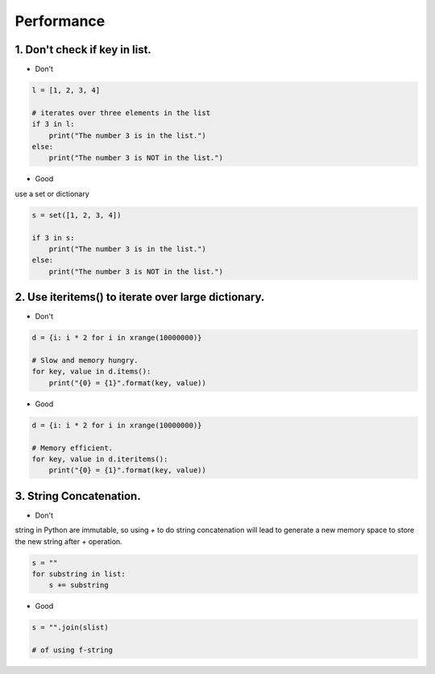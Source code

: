 ===========
Performance
===========

1. Don't check if key in list.
==============================


* Don't

.. code-block:: python


    l = [1, 2, 3, 4]

    # iterates over three elements in the list
    if 3 in l:
        print("The number 3 is in the list.")
    else:
        print("The number 3 is NOT in the list.")

* Good

use a set or dictionary

.. code-block:: python


    s = set([1, 2, 3, 4])

    if 3 in s:
        print("The number 3 is in the list.")
    else:
        print("The number 3 is NOT in the list.")

2. Use iteritems() to iterate over large dictionary.
=====================================================

* Don't

.. code-block:: python

    d = {i: i * 2 for i in xrange(10000000)}

    # Slow and memory hungry.
    for key, value in d.items():
        print("{0} = {1}".format(key, value))


* Good

.. code-block:: python

    d = {i: i * 2 for i in xrange(10000000)}

    # Memory efficient.
    for key, value in d.iteritems():
        print("{0} = {1}".format(key, value))


3. String Concatenation.
========================

* Don't

string in Python are immutable, so using `+` to do string concatenation will lead to generate
a new memory space to store the new string after `+` operation.

.. code-block:: python

    s = ""
    for substring in list:
        s += substring

* Good

.. code-block:: python

    s = "".join(slist)

    # of using f-string
